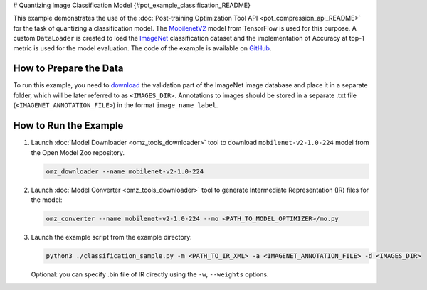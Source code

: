 # Quantizing Image Classification Model {#pot_example_classification_README}


This example demonstrates the use of the :doc:`Post-training Optimization Tool API <pot_compression_api_README>` for the task of quantizing a classification model.
The `MobilenetV2 <https://github.com/openvinotoolkit/open_model_zoo/tree/master/models/public/mobilenet-v2-1.0-224>`__ model from TensorFlow is used for this purpose.
A custom ``DataLoader`` is created to load the `ImageNet <http://www.image-net.org/>`__ classification dataset and the implementation of Accuracy at top-1 metric is used for the model evaluation. The code of the example is available on `GitHub <https://github.com/openvinotoolkit/openvino/tree/master/tools/pot/openvino/tools/pot/api/samples/classification>`__.

How to Prepare the Data
#######################

To run this example, you need to `download <https://image-net.org/download.php>`__ the validation part of the ImageNet image database and place it in a separate folder, 
which will be later referred to as ``<IMAGES_DIR>``. Annotations to images should be stored in a separate .txt file (``<IMAGENET_ANNOTATION_FILE>``) in the format ``image_name label``.


How to Run the Example
######################

1. Launch :doc:`Model Downloader <omz_tools_downloader>` tool to download ``mobilenet-v2-1.0-224`` model from the Open Model Zoo repository.

   .. code-block:: sh

      omz_downloader --name mobilenet-v2-1.0-224

2. Launch :doc:`Model Converter <omz_tools_downloader>` tool to generate Intermediate Representation (IR) files for the model:

   .. code-block:: sh

      omz_converter --name mobilenet-v2-1.0-224 --mo <PATH_TO_MODEL_OPTIMIZER>/mo.py

3. Launch the example script from the example directory:

   .. code-block:: sh

      python3 ./classification_sample.py -m <PATH_TO_IR_XML> -a <IMAGENET_ANNOTATION_FILE> -d <IMAGES_DIR>

   Optional: you can specify .bin file of IR directly using the ``-w``, ``--weights`` options.

